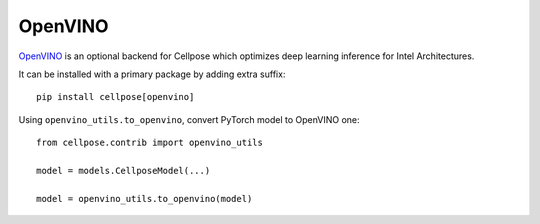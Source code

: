 OpenVINO
------------------------------

`OpenVINO <https://github.com/openvinotoolkit/openvino>`_ is an optional backend for Cellpose which optimizes deep learning inference for Intel Architectures.

It can be installed with a primary package by adding extra suffix:

::

    pip install cellpose[openvino]

Using ``openvino_utils.to_openvino``, convert PyTorch model to OpenVINO one:

::

    from cellpose.contrib import openvino_utils

    model = models.CellposeModel(...)

    model = openvino_utils.to_openvino(model)
